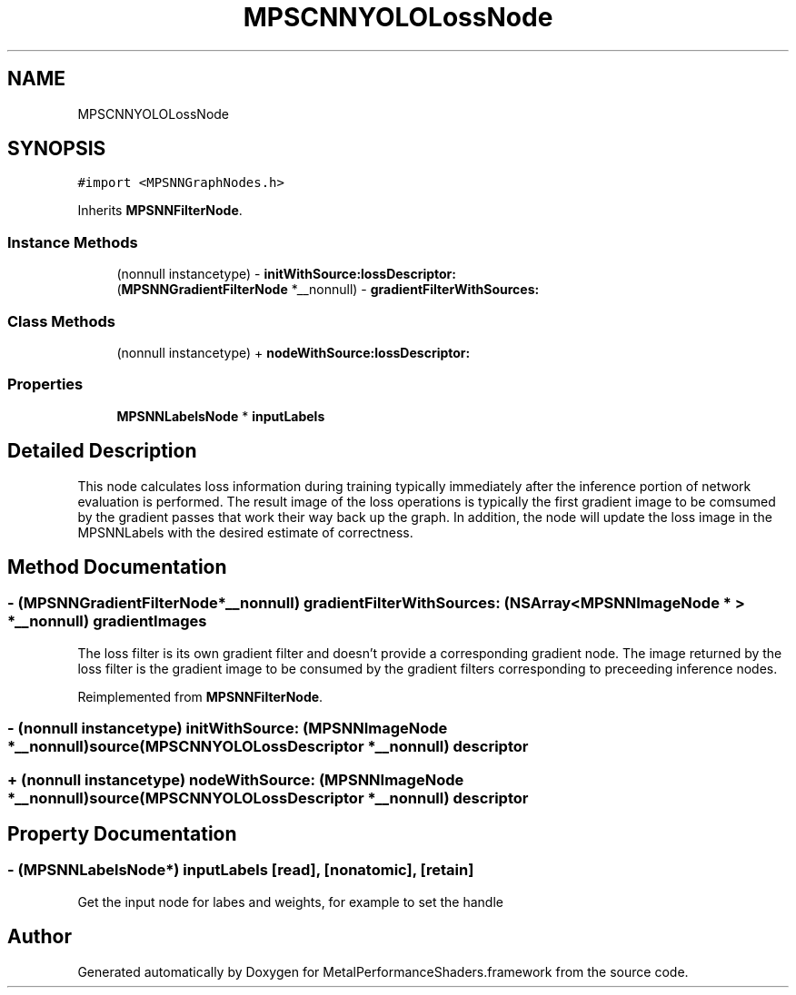 .TH "MPSCNNYOLOLossNode" 3 "Sat May 12 2018" "Version MetalPerformanceShaders-116" "MetalPerformanceShaders.framework" \" -*- nroff -*-
.ad l
.nh
.SH NAME
MPSCNNYOLOLossNode
.SH SYNOPSIS
.br
.PP
.PP
\fC#import <MPSNNGraphNodes\&.h>\fP
.PP
Inherits \fBMPSNNFilterNode\fP\&.
.SS "Instance Methods"

.in +1c
.ti -1c
.RI "(nonnull instancetype) \- \fBinitWithSource:lossDescriptor:\fP"
.br
.ti -1c
.RI "(\fBMPSNNGradientFilterNode\fP *__nonnull) \- \fBgradientFilterWithSources:\fP"
.br
.in -1c
.SS "Class Methods"

.in +1c
.ti -1c
.RI "(nonnull instancetype) + \fBnodeWithSource:lossDescriptor:\fP"
.br
.in -1c
.SS "Properties"

.in +1c
.ti -1c
.RI "\fBMPSNNLabelsNode\fP * \fBinputLabels\fP"
.br
.in -1c
.SH "Detailed Description"
.PP 
This node calculates loss information during training typically immediately after the inference portion of network evaluation is performed\&. The result image of the loss operations is typically the first gradient image to be comsumed by the gradient passes that work their way back up the graph\&. In addition, the node will update the loss image in the MPSNNLabels with the desired estimate of correctness\&. 
.SH "Method Documentation"
.PP 
.SS "\- (\fBMPSNNGradientFilterNode\fP*__nonnull) gradientFilterWithSources: (NSArray< \fBMPSNNImageNode\fP * > *__nonnull) gradientImages"
The loss filter is its own gradient filter and doesn't provide a corresponding gradient node\&.  The image returned by the loss filter is the gradient image to be consumed by the gradient filters corresponding to preceeding inference nodes\&. 
.PP
Reimplemented from \fBMPSNNFilterNode\fP\&.
.SS "\- (nonnull instancetype) initWithSource: (\fBMPSNNImageNode\fP *__nonnull) source(\fBMPSCNNYOLOLossDescriptor\fP *__nonnull) descriptor"

.SS "+ (nonnull instancetype) nodeWithSource: (\fBMPSNNImageNode\fP *__nonnull) source(\fBMPSCNNYOLOLossDescriptor\fP *__nonnull) descriptor"

.SH "Property Documentation"
.PP 
.SS "\- (\fBMPSNNLabelsNode\fP*) inputLabels\fC [read]\fP, \fC [nonatomic]\fP, \fC [retain]\fP"
Get the input node for labes and weights, for example to set the handle 

.SH "Author"
.PP 
Generated automatically by Doxygen for MetalPerformanceShaders\&.framework from the source code\&.

